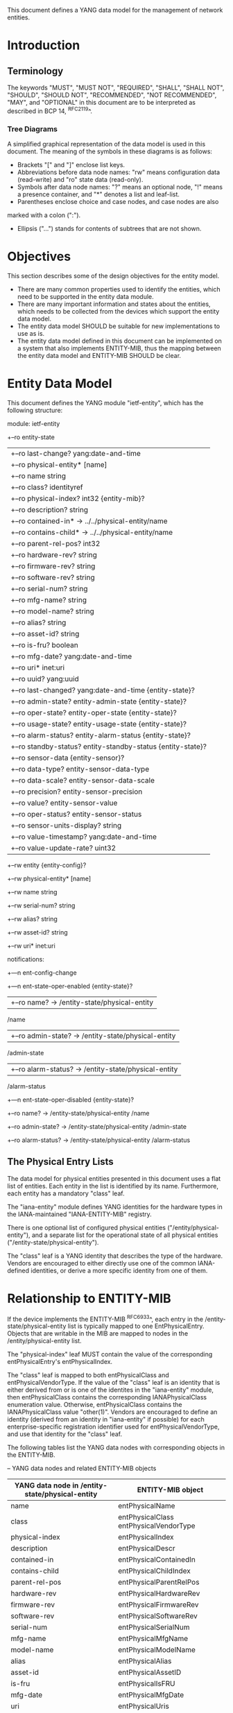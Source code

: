 # -*- org -*-

This document defines a YANG data model for the management of network
entities.

* Introduction
** Terminology

The keywords "MUST", "MUST NOT", "REQUIRED", "SHALL", "SHALL NOT",
"SHOULD", "SHOULD NOT", "RECOMMENDED", "NOT RECOMMENDED", "MAY", and
"OPTIONAL" in this document are to be interpreted as described in BCP
14, ^RFC2119^.

*** Tree Diagrams

A simplified graphical representation of the data model is used in
this document.  The meaning of the symbols in these
diagrams is as follows:

- Brackets "[" and "]" enclose list keys.
- Abbreviations before data node names: "rw" means configuration
 data (read-write) and "ro" state data (read-only).
- Symbols after data node names: "?" means an optional node, "!" means
 a presence container, and "*" denotes a list and leaf-list.
- Parentheses enclose choice and case nodes, and case nodes are also
marked with a colon (":").
- Ellipsis ("...") stands for contents of subtrees that are not shown.

* Objectives

This section describes some of the design objectives for the entity
model.

- There are many common properties used to identify the entities,
  which need to be supported in the entity data module.
- There are many important information and states about the
  entities, which needs to be collected from the devices which
  support the entity data model.
- The entity data model SHOULD be suitable for new implementations
  to use as is.
- The entity data model defined in this document can be implemented
  on a system that also implements ENTITY-MIB, thus the mapping
  between the entity data model and ENTITY-MIB SHOULD be clear.

* Entity Data Model

This document defines the YANG module "ietf-entity", which has the
following structure:

  module: ietf-entity
     +--ro entity-state
     |  +--ro last-change?       yang:date-and-time
     |  +--ro physical-entity* [name]
     |     +--ro name            string
     |     +--ro class?          identityref
     |     +--ro physical-index? int32 {entity-mib}?
     |     +--ro description?    string
     |     +--ro contained-in*   -> ../../physical-entity/name
     |     +--ro contains-child* -> ../../physical-entity/name
     |     +--ro parent-rel-pos? int32
     |     +--ro hardware-rev?   string
     |     +--ro firmware-rev?   string
     |     +--ro software-rev?   string
     |     +--ro serial-num?     string
     |     +--ro mfg-name?       string
     |     +--ro model-name?     string
     |     +--ro alias?          string
     |     +--ro asset-id?       string
     |     +--ro is-fru?         boolean
     |     +--ro mfg-date?       yang:date-and-time
     |     +--ro uri*            inet:uri
     |     +--ro uuid?           yang:uuid
     |     +--ro last-changed?   yang:date-and-time {entity-state}?
     |     +--ro admin-state?    entity-admin-state {entity-state}?
     |     +--ro oper-state?     entity-oper-state {entity-state}?
     |     +--ro usage-state?    entity-usage-state {entity-state}?
     |     +--ro alarm-status?   entity-alarm-status {entity-state}?
     |     +--ro standby-status? entity-standby-status {entity-state}?
     |     +--ro sensor-data {entity-sensor}?
     |        +--ro data-type?              entity-sensor-data-type
     |        +--ro data-scale?             entity-sensor-data-scale
     |        +--ro precision?              entity-sensor-precision
     |        +--ro value?                  entity-sensor-value
     |        +--ro oper-status?            entity-sensor-status
     |        +--ro sensor-units-display?   string
     |        +--ro value-timestamp?        yang:date-and-time
     |        +--ro value-update-rate?      uint32
     +--rw entity {entity-config}?
        +--rw physical-entity* [name]
           +--rw name          string
           +--rw serial-num?   string
           +--rw alias?        string
           +--rw asset-id?     string
           +--rw uri*          inet:uri

  notifications:
     +---n ent-config-change
     +---n ent-state-oper-enabled      {entity-state}?
     |  +--ro name?           -> /entity-state/physical-entity
                                 /name
     |  +--ro admin-state?    -> /entity-state/physical-entity
                                 /admin-state
     |  +--ro alarm-status?   -> /entity-state/physical-entity
                                 /alarm-status
     +---n ent-state-oper-disabled     {entity-state}?
        +--ro name?           -> /entity-state/physical-entity
                                 /name
        +--ro admin-state?    -> /entity-state/physical-entity
                                 /admin-state
        +--ro alarm-status?   -> /entity-state/physical-entity
                                 /alarm-status

** The Physical Entry Lists

The data model for physical entities presented in this document uses a
flat list of entities.  Each entity in the list is identified by its
name.  Furthermore, each entity has a mandatory "class" leaf.

The "iana-entity" module defines YANG identities for the
hardware types in the IANA-maintained "IANA-ENTITY-MIB" registry.

There is one optional list of configured physical entities
("/entity/physical-entity"), and a separate list for the operational
state of all physical entities ("/entity-state/physical-entity").

The "class" leaf is a YANG identity that describes the type of the
hardware.  Vendors are encouraged to either directly use one of the
common IANA-defined identities, or derive a more specific identity
from one of them.

* Relationship to ENTITY-MIB

If the device implements the ENTITY-MIB ^RFC6933^, each entry in the
/entity-state/physical-entity list is typically mapped to one
EntPhysicalEntry.  Objects that are writable in the MIB are mapped to
nodes in the /entity/physical-entity list.

The "physical-index" leaf MUST contain the value of the corresponding
entPhysicalEntry's entPhysicalIndex.

The "class" leaf is mapped to both entPhysicalClass and
entPhysicalVendorType.  If the value of the "class" leaf is an
identity that is either derived from or is one of the identites in the
"iana-entity" module, then entPhysicalClass contains the corresponding
IANAPhysicalClass enumeration value.  Otherwise, entPhysicalClass
contains the IANAPhysicalClass value "other(1)".  Vendors are
encouraged to define an identity (derived from an identity in
"iana-entity" if possible) for each enterprise-specific registration
identifier used for entPhysicalVendorType, and use that identity for
the "class" leaf.

The following tables list the YANG data nodes with corresponding
objects in the ENTITY-MIB.

-- YANG data nodes and related ENTITY-MIB objects
| YANG data node in /entity-state/physical-entity | ENTITY-MIB object                      |
|-------------------------------------------------+----------------------------------------|
| name                                            | entPhysicalName                        |
| class                                           | entPhysicalClass entPhysicalVendorType |
| physical-index                                  | entPhysicalIndex                       |
| description                                     | entPhysicalDescr                       |
| contained-in                                    | entPhysicalContainedIn                 |
| contains-child                                  | entPhysicalChildIndex                  |
| parent-rel-pos                                  | entPhysicalParentRelPos                |
| hardware-rev                                    | entPhysicalHardwareRev                 |
| firmware-rev                                    | entPhysicalFirmwareRev                 |
| software-rev                                    | entPhysicalSoftwareRev                 |
| serial-num                                      | entPhysicalSerialNum                   |
| mfg-name                                        | entPhysicalMfgName                     |
| model-name                                      | entPhysicalModelName                   |
| alias                                           | entPhysicalAlias                       |
| asset-id                                        | entPhysicalAssetID                     |
| is-fru                                          | entPhysicalIsFRU                       |
| mfg-date                                        | entPhysicalMfgDate                     |
| uri                                             | entPhysicalUris                        |
| uuid                                            | entPhysicalUUID                        |

* Relationship to ENTITY-SENSOR-MIB

* Relationship to ENTITY-STATE-MIB

* Entity YANG Module

!! include-figure ietf-entity.yang extract-to="ietf-entity@2015-08-20.yang"

Move this to a separate document:

!! include-figure iana-entity.yang extract-to="iana-entity@2015-08-20.yang"

* IANA Considerations @iana@

This document registers a URI in the IETF XML registry
^RFC3688^. Following the format in RFC 3688, the following
registration is requested to be made.

     URI: TBD

     Registrant Contact: The IESG.

     XML: N/A, the requested URI is an XML namespace.

This document registers a YANG module in the YANG Module Names
registry ^RFC6020^.

  name:         ietf-entity
  namespace:    TBD
  prefix:       ent
  reference:    RFC XXXX

* Security Considerations

TBD

* Acknowledgements

TBD

{{document:
    name ;
    ipr trust200902;
    category std;
    references entity-back.xml;
    title "A YANG Data Model for Entity Managemet";
    abbreviation "YANG Entity Management";
    contributor "author:Andy Bierman:YumaWorks:andy@yumaworks.com";
    contributor "author:Martin Bjorklund:Tail-f Systems:mbj@tail-f.com";
    contributoe "author:Jie Dong:Huawei Technologies:jie.dong@huawei.com";
    contributor "author:Dan Romascanu:Avaya:dromasca@avaya.com";
}}
